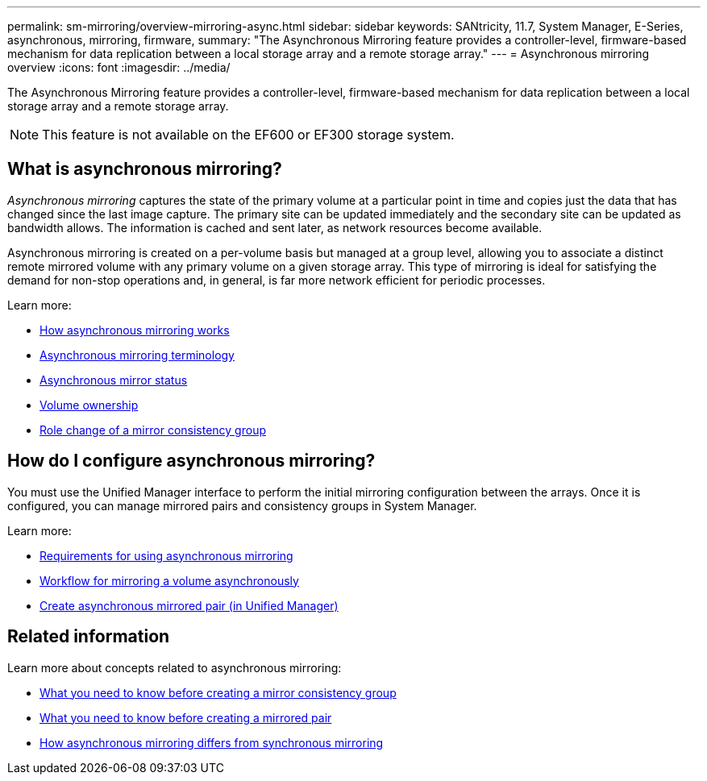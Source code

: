 ---
permalink: sm-mirroring/overview-mirroring-async.html
sidebar: sidebar
keywords: SANtricity, 11.7, System Manager, E-Series, asynchronous, mirroring, firmware,
summary: "The Asynchronous Mirroring feature provides a controller-level, firmware-based mechanism for data replication between a local storage array and a remote storage array."
---
= Asynchronous mirroring overview
:icons: font
:imagesdir: ../media/

[.lead]
The Asynchronous Mirroring feature provides a controller-level, firmware-based mechanism for data replication between a local storage array and a remote storage array.

[NOTE]
====
This feature is not available on the EF600 or EF300 storage system.
====

== What is asynchronous mirroring?
_Asynchronous mirroring_ captures the state of the primary volume at a particular point in time and copies just the data that has changed since the last image capture. The primary site can be updated immediately and the secondary site can be updated as bandwidth allows. The information is cached and sent later, as network resources become available.

Asynchronous mirroring is created on a per-volume basis but managed at a group level, allowing you to associate a distinct remote mirrored volume with any primary volume on a given storage array. This type of mirroring is ideal for satisfying the demand for non-stop operations and, in general, is far more network efficient for periodic processes.

Learn more:

* link:how-synchronous-mirroring-works.html[How asynchronous mirroring works]
* link:asynchronous-terminology.html[Asynchronous mirroring terminology]
* link:asynchronous-mirror-status.html[Asynchronous mirror status]
* link:volume-ownership-sync.html[Volume ownership]
* link:role-change-of-a-mirror-consistency-group.html[Role change of a mirror consistency group]

== How do I configure asynchronous mirroring?
You must use the Unified Manager interface to perform the initial mirroring configuration between the arrays. Once it is configured, you can manage mirrored pairs and consistency groups in System Manager.

Learn more:

* link:requirements-for-using-asynchronous-mirroring.html[Requirements for using asynchronous mirroring]
* link:workflow-for-mirroring-a-volume-asynchronously.html[Workflow for mirroring a volume asynchronously]
* link:../um-manage/create-asynchronous-mirrored-pair-um.html[Create asynchronous mirrored pair (in Unified Manager)]

== Related information
Learn more about concepts related to asynchronous mirroring:

* link:what-do-i-need-to-know-before-creating-a-mirror-consistency-group.html[What you need to know before creating a mirror consistency group]
* link:asynchronous-mirroring-what-do-i-need-to-know-before-creating-a-mirrored-pair.html[What you need to know before creating a mirrored pair]
* link:how-does-asynchronous-mirroring-differ-from-synchronous-mirroring-async.html[How asynchronous mirroring differs from synchronous mirroring]
